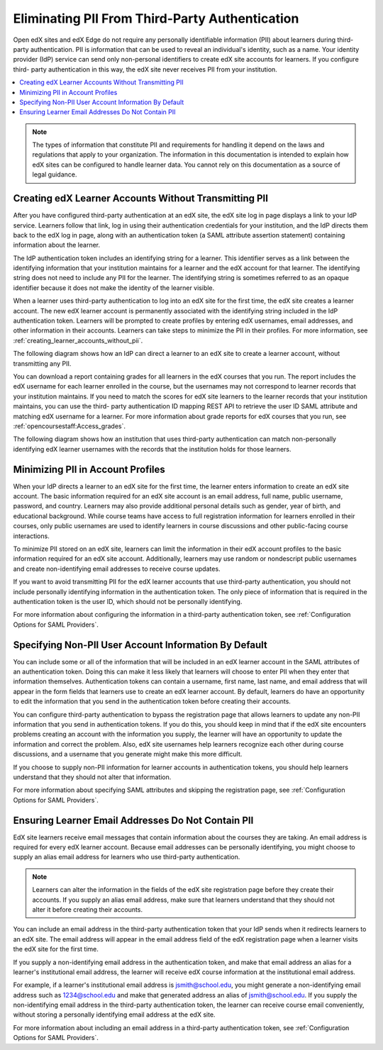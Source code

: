 .. _eliminating_pii_third_party_authentication:

###############################################
Eliminating PII From Third-Party Authentication
###############################################

Open edX sites and edX Edge do not require any personally identifiable
information (PII) about learners during third-party authentication. PII is
information that can be used to reveal an individual's identity, such as a
name. Your identity provider (IdP) service can send only non-personal
identifiers to create edX site accounts for learners. If you configure third-
party authentication in this way, the edX site never receives PII from your
institution.

.. contents::
   :local:
   :depth: 1

.. note::
  The types of information that constitute PII and requirements for handling it
  depend on the laws and regulations that apply to your organization. The
  information in this documentation is intended to explain how edX sites can be
  configured to handle learner data. You cannot rely on this documentation as a
  source of legal guidance.

******************************************************
Creating edX Learner Accounts Without Transmitting PII
******************************************************

After you have configured third-party authentication at an edX site, the edX
site log in page displays a link to your IdP service. Learners follow that
link, log in using their authentication credentials for your institution, and
the IdP directs them back to the edX log in page, along with an authentication
token (a SAML attribute assertion statement) containing information about the
learner.

The IdP authentication token includes an identifying string for a learner. This
identifier serves as a link between the identifying information that your
institution maintains for a learner and the edX account for that learner. The
identifying string does not need to include any PII for the learner. The
identifying string is sometimes referred to as an opaque identifier because it
does not make the identity of the learner visible.

When a learner uses third-party authentication to log into an edX site for the
first time, the edX site creates a learner account. The new edX learner account
is permanently associated with the identifying string included in the IdP
authentication token. Learners will be prompted to create profiles by entering
edX usernames, email addresses, and other information in their accounts.
Learners can take steps to minimize the PII in their profiles. For more
information, see
:ref:`creating_learner_accounts_without_pii`.

The following diagram shows how an IdP can direct a learner to an edX site to
create a learner account, without transmitting any PII.

.. image:: ../../../../shared/images/tpa-idp-create-non-personal-account.png
  :width: 900
  :alt: A diagram showing how an identity provider (IdP) service can create a
      learner account on an edX site without transmitting any personally
      identifying information (PII).

You can download a report containing grades for all learners in the edX courses
that you run. The report includes the edX username for each learner enrolled in
the course, but the usernames may not correspond to learner records that your
institution maintains. If you need to match the scores for edX site learners to
the learner records that your institution maintains, you can use the third-
party authentication ID mapping REST API to retrieve the user ID SAML attribute
and matching edX username for a learner. For more information about grade
reports for edX courses that you run, see :ref:`opencoursestaff:Access_grades`.

.. Institutions may be able to access learner information in other ways. Make
.. the paragraph above more general when we know of those other methods.

The following diagram shows how an institution that uses third-party
authentication can match non-personally identifying edX learner usernames with
the records that the institution holds for those learners.

.. image:: ../../../../shared/images/tpa-institution-associate-edx-id-with-personal-id.png
  :width: 900
  :alt: A diagram showing how an institution that uses third-party
      authentication can match non-personally identifying edX learner usernames
      with the records that the institution holds for those learners.

.. TODO: Add documentation for the third-party authentication ID mapping API.

.. _creating_learner_accounts_without_pii:

**********************************
Minimizing PII in Account Profiles
**********************************

When your IdP directs a learner to an edX site for the first time, the learner
enters information to create an edX site account. The basic information
required for an edX site account is an email address, full name, public
username, password, and country.  Learners may also provide additional personal
details such as gender, year of birth, and educational background.  While
course teams have access to full registration information for learners enrolled
in their courses, only public usernames are used to identify learners in course
discussions and other public-facing course interactions.

To minimize PII stored on an edX site, learners can limit the information in
their edX account profiles to the basic information required for an edX site
account.  Additionally, learners may use random or nondescript public
usernames and create non-identifying email addresses to receive course updates.

If you want to avoid transmitting PII for the edX learner accounts that use
third-party authentication, you should not include personally identifying
information in the authentication token. The only piece of information that is
required in the authentication token is the user ID, which should not be
personally identifying.

For more information about configuring the information in a third-party
authentication token, see :ref:`Configuration Options for SAML Providers`.

.. _specifying_user_account_information_to_exclude_pii:

******************************************************
Specifying Non-PII User Account Information By Default
******************************************************

You can include some or all of the information that will be included in an edX
learner account in the SAML attributes of an authentication token. Doing this
can make it less likely that learners will choose to enter PII when they enter
that information themselves. Authentication tokens can contain a username,
first name, last name, and email address that will appear in the form fields
that learners use to create an edX learner account. By default, learners do
have an opportunity to edit the information that you send in the authentication
token before creating their accounts.

You can configure third-party authentication to bypass the registration page
that allows learners to update any non-PII information that you send in
authentication tokens. If you do this, you should keep in mind that if the edX
site encounters problems creating an account with the information you supply,
the learner will have an opportunity to update the information and correct the
problem. Also, edX site usernames help learners recognize each other during
course discussions, and a username that you generate might make this more
difficult.

If you choose to supply non-PII information for learner accounts in
authentication tokens, you should help learners understand that they should not
alter that information.

For more information about specifying SAML attributes and skipping the
registration page, see :ref:`Configuration Options for SAML Providers`.

.. _ensuring_learner_email_addresses_do_not_contain_pii:

***************************************************
Ensuring Learner Email Addresses Do Not Contain PII
***************************************************

EdX site learners receive email messages that contain information about the
courses they are taking. An email address is required for every edX learner
account. Because email addresses can be personally identifying, you might
choose to supply an alias email address for learners who use third-party
authentication.

.. note::
    Learners can alter the information in the fields of the edX site
    registration page before they create their accounts. If you supply an
    alias email address, make sure that learners understand that they should
    not alter it before creating their accounts.

You can include an email address in the third-party authentication token that
your IdP sends when it redirects learners to an edX site. The email address
will appear in the email address field of the edX registration page when a
learner visits the edX site for the first time.

If you supply a non-identifying email address in the authentication token, and
make that email address an alias for a learner's institutional email address,
the learner will receive edX course information at the institutional email
address.

For example, if a learner's institutional email address is jsmith@school.edu,
you might generate a non-identifying email address such as 1234@school.edu and
make that generated address an alias of jsmith@school.edu. If you supply the
non-identifying email address in the third-party authentication token, the
learner can receive course email conveniently, without storing a personally
identifying email address at the edX site.

For more information about including an email address in a third-party
authentication token, see :ref:`Configuration Options for SAML Providers`.
